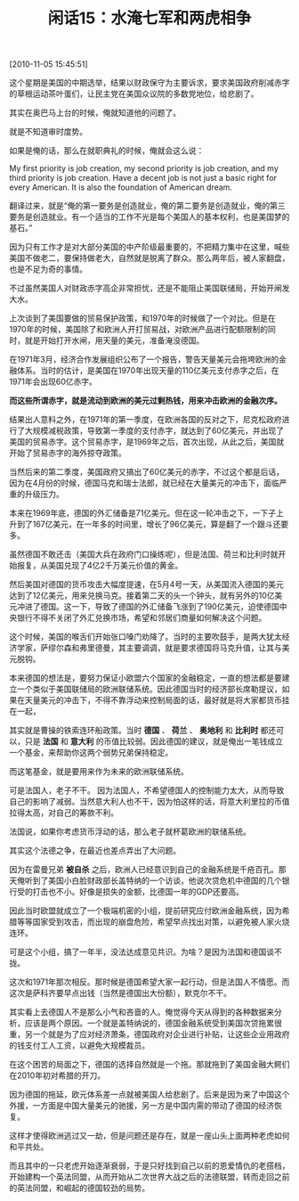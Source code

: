 # -*- org -*-

# Time-stamp: <2011-08-24 09:24:55 Wednesday by ldw>

#+OPTIONS: ^:nil author:nil timestamp:nil creator:nil H:2

#+STARTUP: indent

#+TITLE: 闲话15：水淹七军和两虎相争

[2010-11-05 15:45:51]

这个星期是美国的中期选举，结果以财政保守为主要诉求，要求美国政府削减赤字的草根运动茶叶蛋们，让民主党在美国众议院的多数党地位，给悲剧了。

其实在奥巴马上台的时候，俺就知道他的问题了。

就是不知道审时度势。

如果是俺的话，那么在就职典礼的时候，俺就会这么说：

My first priority is job creation, my second priority is job creation, and my third priority is job creation.  Have a decent job is not just a basic right for every American. It is also the foundation of American dream.

翻译过来，就是“俺的第一要务是创造就业，俺的第二要务是创造就业，俺的第三要务是创造就业。有一个适当的工作不光是每个美国人的基本权利，也是美国梦的基石。”

因为只有工作才是对大部分美国的中产阶级最重要的，不把精力集中在这里，喊些美国不做老二，要保持做老大，自然就是脱离了群众。那么两年后，被人家翻盘，也是不足为奇的事情。

不过虽然美国人对财政赤字高企非常担忧，还是不能阻止美国联储局，开始开闸发大水。

上次谈到了美国要做的贸易保护政策，和1970年的时候做了一个对比。但是在1970年的时候，美国除了和欧洲人开打贸易战，对欧洲产品进行配额限制的同时，就是开始打开水闸，用天量的美元，准备淹没德国。

在1971年3月，经济合作发展组织公布了一个报告，警告天量美元会拖垮欧洲的金融体系。当时的估计，是美国在1970年出现天量的110亿美元支付赤字之后，在1971年会出现60亿赤字。

*而这些所谓赤字，就是流动到欧洲的美元过剩热钱，用来冲击欧洲的金融次序。*

结果出人意料之外，在1971年的第一季度，在欧洲各国的反对之下，尼克松政府进行了大规模减税政策，导致第一季度的支付赤字，就达到了60亿美元，并出现了美国的贸易赤字。这个贸易赤字，是1969年之后，首次出现，从此之后，美国就开始了贸易赤字的海外掠夺政策。

当然后来的第二季度，美国政府又搞出了60亿美元的赤字，不过这个都是后话，因为在4月份的时候，德国马克和瑞士法郎，就已经在大量美元的冲击下，面临严重的升级压力。

本来在1969年底，德国的外汇储备是71亿美元。但在这一轮冲击之下，一下子上升到了167亿美元，在一年多的时间里，增长了96亿美元，算是翻了一个跟斗还要多。

虽然德国不敢还击（美国大兵在政府门口操练呢），但是法国、荷兰和比利时就开始报复，从美国兑现了4亿2千万美元价值的黄金。

然后美国对德国的货币攻击大幅度提速，在5月4号一天，从美国流入德国的美元达到了12亿美元，用来兑换马克。接着第二天的头一个钟头，就有另外的10亿美元冲进了德国。这一下，导致了德国的外汇储备飞涨到了190亿美元，迫使德国中央银行不得不关闭了外汇兑换市场，希望和邻居们商量如何解决这个问题。

这个时候，美国的喉舌们开始张口嗓门劝降了。当时的主要吹鼓手，是两大犹太经济学家，萨缪尔森和弗里德曼，其主要调调，就是要求德国将马克升值，让其与美元脱钩。

本来德国的想法是，要努力保证小欧盟六个国家的金融稳定，一直的想法都是要建立一个类似于美国联储局的欧洲联储系统。因此德国当时的经济部长席勒提议，如果在天量美元的冲击下，不得不靠浮动来控制局面的话，最好就是将大家都货币挂在一起，

其实就是曹操的铁索连环船政策。当时 *德国* 、 *荷兰* 、 *奥地利* 和 *比利时* 都还可以，只是 *法国* 和 *意大利* 的币值比较弱。因此德国的建议，就是俺出一笔钱成立一个基金，来帮助你这两个弱势兄弟保持稳定。

而这笔基金，就是要用来作为未来的欧洲联储系统。

可是法国人，老子不干。 因为法国人，不希望德国人的控制能力太大，从而导致自己的影响了减弱。当然意大利人也不干，因为怕这样的话，将意大利里拉的币值拉得太高，对自己的筹款不利。

法国说，如果你考虑货币浮动的话，那么老子就杯葛欧洲的联储系统。

其实这个法德之争，在最近也差点弄出了大问题。

因为在雷曼兄弟 *被自杀* 之后，欧洲人已经意识到自己的金融系统是千疮百孔。那天俺听到了美国小白脸财政部长盖特纳的一个访谈，他说次贷危机中德国的几个银行受的打击也不小。好像是损失的金额，比德国一年的GDP还要高。

因此当时欧盟就成立了一个极端机密的小组，提前研究应付欧洲金融系统，因为希腊等等国家受到攻击，而出现的崩盘危险，希望早点找出对策，以避免被人家火烧连环。

可是这个小组，搞了一年半，没法达成意见共识。为啥？是因为法国和德国谈不拢。

这次和1971年那次相反。那时候是德国希望大家一起行动，但是法国人不情愿。而这次是萨科齐要早点出钱（当然是德国出大份额），默克尔不干。

其实看上去德国人不是那么小气和吝啬的人。俺觉得今天从得到的各种数据来分析，应该是两个原因。一个就是盖特纳说的，德国金融系统受到美国次贷拖累很重，另一个就是为了应对经济萧条，德国政府对企业进行补贴，让这些企业用政府的钱支付工人工资，以避免大规模裁员。

在这个困苦的局面之下，德国的选择自然就是一个拖。那就拖到了美国金融大鳄们在2010年初对希腊的开刀。

因为德国的拖延，欧元体系差一点就被美国人给悲剧了。后来是因为来了中国这个外援，一方面是中国大量美元的驰援，另一方是中国内需的带动了德国的经济恢复。

这样才使得欧洲逃过又一劫，但是问题还是存在，就是一座山头上面两种老虎如何和平共处。

而且其中的一只老虎开始逐渐衰弱，于是只好找到自己以前的恩爱情仇的老搭档，开始建构一个英法同盟，从而开始从二次世界大战之后的法德联盟，转而走回之前的英法同盟，和崛起的德国较劲的局势。
